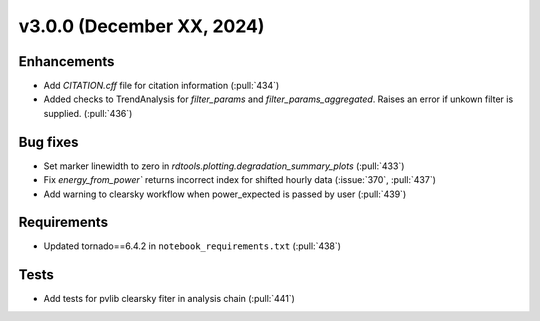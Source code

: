**************************
v3.0.0 (December XX, 2024)
**************************

Enhancements
------------
* Add `CITATION.cff` file for citation information (:pull:`434`)
* Added checks to TrendAnalysis for `filter_params` and `filter_params_aggregated`. Raises an error if unkown filter is supplied. (:pull:`436`)


Bug fixes
---------
* Set marker linewidth to zero in `rdtools.plotting.degradation_summary_plots` (:pull:`433`)
* Fix `energy_from_power`` returns incorrect index for shifted hourly data (:issue:`370`, :pull:`437`)
* Add warning to clearsky workflow when power_expected is passed by user (:pull:`439`)


Requirements
------------
* Updated tornado==6.4.2 in ``notebook_requirements.txt`` (:pull:`438`)


Tests
-----
* Add tests for pvlib clearsky fiter in analysis chain (:pull:`441`)

